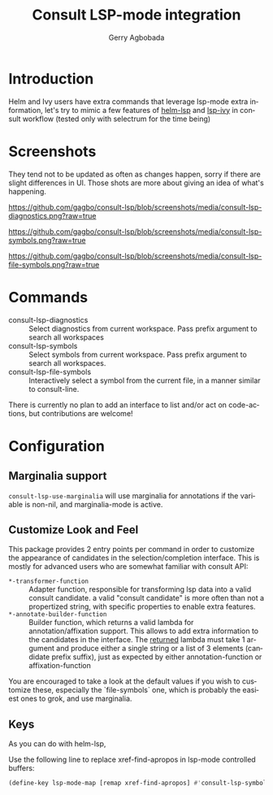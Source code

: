 #+TITLE: Consult LSP-mode integration
#+AUTHOR: Gerry Agbobada
#+LANGUAGE: en

#+HTML: <a href="https://melpa.org/#/consult-lsp"><img alt="MELPA" src="https://melpa.org/packages/consult-lsp-badge.svg"/></a>
#+HTML: <a href="https://stable.melpa.org/#/consult-lsp"><img alt="MELPA Stable" src="https://stable.melpa.org/packages/consult-lsp-badge.svg"/></a>

* Introduction
Helm and Ivy users have extra commands that leverage lsp-mode extra information, let's try to
mimic a few features of [[https://github.com/emacs-lsp/helm-lsp][helm-lsp]] and
[[https://github.com/emacs-lsp/lsp-ivy][lsp-ivy]] in consult workflow (tested only with
selectrum for the time being)

* Screenshots

They tend not to be updated as often as changes happen, sorry if there are
slight differences in UI. Those shots are more about giving an idea of what's
happening.

#+caption: consult-lsp-diagnostics
[[https://github.com/gagbo/consult-lsp/blob/screenshots/media/consult-lsp-diagnostics.png?raw=true]]

#+caption: consult-lsp-symbols
[[https://github.com/gagbo/consult-lsp/blob/screenshots/media/consult-lsp-symbols.png?raw=true]]

#+caption: consult-lsp-file-symbols
[[https://github.com/gagbo/consult-lsp/blob/screenshots/media/consult-lsp-file-symbols.png?raw=true]]

* Commands
- consult-lsp-diagnostics :: Select diagnostics from current workspace. Pass
  prefix argument to search all workspaces
- consult-lsp-symbols :: Select symbols from current workspace. Pass prefix
  argument to search all workspaces.
- consult-lsp-file-symbols :: Interactively select a symbol from the
  current file, in a manner similar to consult-line.

There is currently no plan to add an interface to list and/or act on
code-actions, but contributions are welcome!

* Configuration
** Marginalia support
=consult-lsp-use-marginalia= will use marginalia for annotations if the variable
is non-nil, and marginalia-mode is active.

** Customize Look and Feel

This package provides 2 entry points per command in order to customize the
appearance of candidates in the selection/completion interface. This is mostly
for advanced users who are somewhat familiar with consult API:

- =*-transformer-function= :: Adapter function, responsible for transforming lsp
  data into a valid consult candidate. a valid "consult candidate" is more often
  than not a propertized string, with specific properties to enable extra
  features.
- =*-annotate-builder-function= :: Builder function, which returns a valid
  lambda for annotation/affixation support. This allows to add extra information
  to the candidates in the interface. The _returned_ lambda must take 1 argument
  and produce either a single string or a list of 3 elements (candidate prefix
  suffix), just as expected by either annotation-function or affixation-function

You are encouraged to take a look at the default values if you wish to customize
these, especially the `file-symbols` one, which is probably the easiest ones to
grok, and use marginalia.

** Keys
As you can do with helm-lsp,

Use the following line to replace xref-find-apropos in lsp-mode controlled
buffers:

#+begin_src emacs-lisp
(define-key lsp-mode-map [remap xref-find-apropos] #'consult-lsp-symbols)
#+end_src
